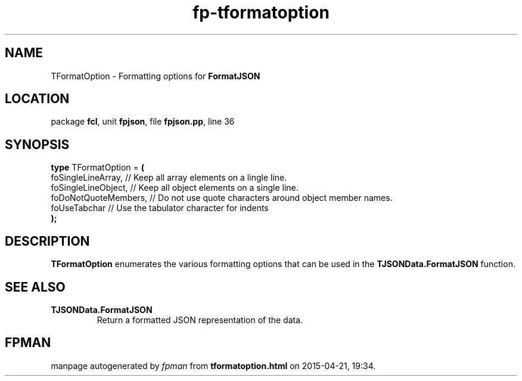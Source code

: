 .\" file autogenerated by fpman
.TH "fp-tformatoption" 3 "2014-03-14" "fpman" "Free Pascal Programmer's Manual"
.SH NAME
TFormatOption - Formatting options for \fBFormatJSON\fR 
.SH LOCATION
package \fBfcl\fR, unit \fBfpjson\fR, file \fBfpjson.pp\fR, line 36
.SH SYNOPSIS
\fBtype\fR TFormatOption = \fB(\fR
  foSingleLineArray,   // Keep all array elements on a lingle line.
  foSingleLineObject,  // Keep all object elements on a single line.
  foDoNotQuoteMembers, // Do not use quote characters around object member names.
  foUseTabchar         // Use the tabulator character for indents
.br
\fB);\fR
.SH DESCRIPTION
\fBTFormatOption\fR enumerates the various formatting options that can be used in the \fBTJSONData.FormatJSON\fR function.


.SH SEE ALSO
.TP
.B TJSONData.FormatJSON
Return a formatted JSON representation of the data.

.SH FPMAN
manpage autogenerated by \fIfpman\fR from \fBtformatoption.html\fR on 2015-04-21, 19:34.

